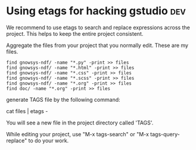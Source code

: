 * Using etags for hacking gstudio					:dev:

We recommend to use etags to search and replace expressions across the
project.  This helps to keep the entire project consistent.

Aggregate the files from your project that you normally edit. These
are my files.

#+BEGIN_EXAMPLE
find gnowsys-ndf/ -name "*.py" -print >> files
find gnowsys-ndf/ -name "*.html" -print >> files
find gnowsys-ndf/ -name "*.css" -print >> files
find gnowsys-ndf/ -name "*.scss" -print >> files
find gnowsys-ndf/ -name "*.org" -print >> files
find doc/ -name "*.org" -print >> files
#+END_EXAMPLE

generate TAGS file by the following command: 

cat files | etags -

You will see a new file in the project directory called 'TAGS'. 

While editing your project, use "M-x tags-search" or "M-x
tags-query-replace" to do your work.